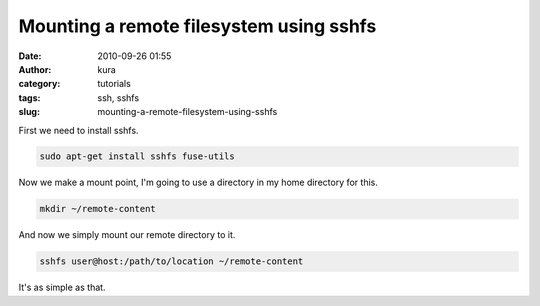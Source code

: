 Mounting a remote filesystem using sshfs
########################################
:date: 2010-09-26 01:55
:author: kura
:category: tutorials
:tags: ssh, sshfs
:slug: mounting-a-remote-filesystem-using-sshfs

First we need to install sshfs.

.. code:: bash

    sudo apt-get install sshfs fuse-utils

Now we make a mount point, I'm going to use a directory in my home
directory for this.

.. code:: bash

    mkd﻿ir ~/remote-content

And now we simply mount our remote directory to it.

.. code:: bash

    sshfs user@host:/path/to/location ~/remote-content

It's as simple as that.
